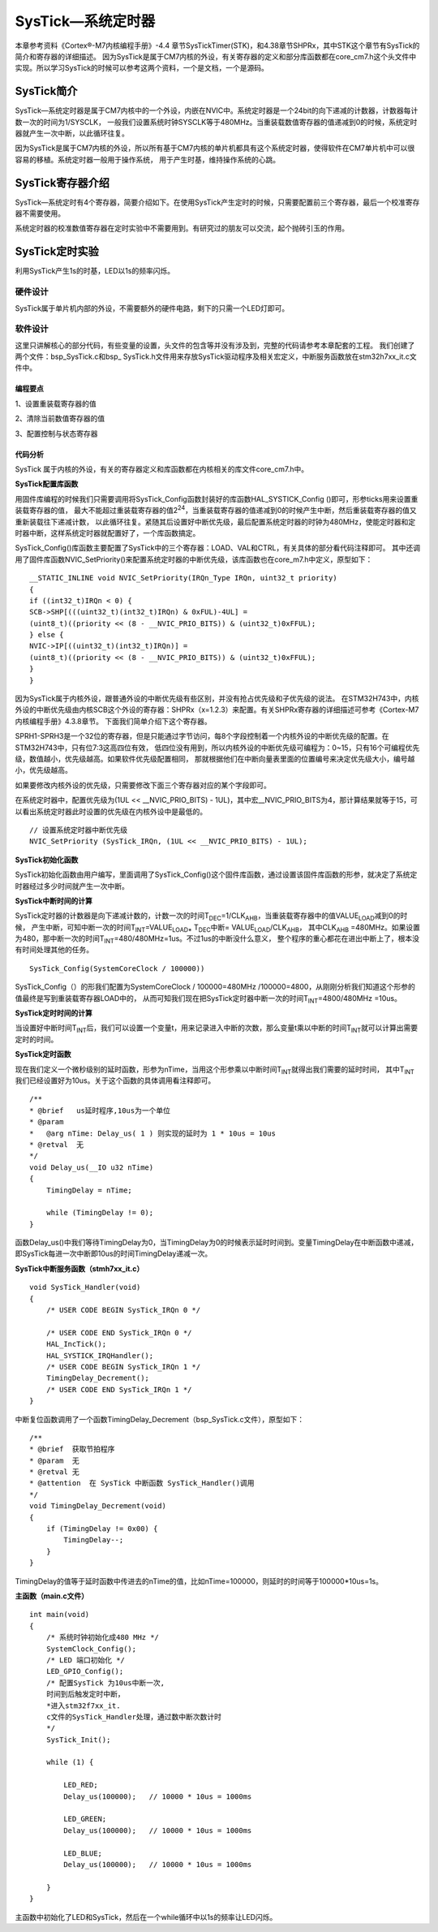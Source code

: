 .. vim: syntax=rst

SysTick—系统定时器
======================

本章参考资料《Cortex®-M7内核编程手册》-4.4 章节SysTickTimer(STK)，和4.38章节SHPRx，其中STK这个章节有SysTick的简介和寄存器的详细描述。
因为SysTick是属于CM7内核的外设，有关寄存器的定义和部分库函数都在core_cm7.h这个头文件中实现。所以学习SysTick的时候可以参考这两个资料，一个是文档，一个是源码。

SysTick简介
~~~~~~~~~~~~~~~~~~~~~~~~~

SysTick—系统定时器是属于CM7内核中的一个外设，内嵌在NVIC中。系统定时器是一个24bit的向下递减的计数器，计数器每计数一次的时间为1/SYSCLK，
一般我们设置系统时钟SYSCLK等于480MHz。当重装载数值寄存器的值递减到0的时候，系统定时器就产生一次中断，以此循环往复。

因为SysTick是属于CM7内核的外设，所以所有基于CM7内核的单片机都具有这个系统定时器，使得软件在CM7单片机中可以很容易的移植。系统定时器一般用于操作系统，
用于产生时基，维持操作系统的心跳。

SysTick寄存器介绍
~~~~~~~~~~~~~~~~~~~~~~~~~~~~~~~~~~~~

SysTick—系统定时有4个寄存器，简要介绍如下。在使用SysTick产生定时的时候，只需要配置前三个寄存器，最后一个校准寄存器不需要使用。

.. image:: media/image1.png
    :align: center
    :name: SysTick寄存器汇总
    :alt: SysTick寄存器汇总

.. image:: media/image3.png
    :align: center
    :name: SysTick控制及状态寄存器
    :alt: SysTick控制及状态寄存器


.. image:: media/image5.png
    :align: center
    :name: SysTick重装载数值寄存器
    :alt: SysTick重装载数值寄存器

.. image:: media/image7.png
    :align: center
    :name: SysTick当前数值寄存器
    :alt:    SysTick当前数值寄存器

.. image:: media/image8.png
    :align: center
    :name: SysTick校准数值寄存器
    :alt: SysTick校准数值寄存器

系统定时器的校准数值寄存器在定时实验中不需要用到。有研究过的朋友可以交流，起个抛砖引玉的作用。

SysTick定时实验
~~~~~~~~~~~~~~~~~~~~~~~~~~~~~~~

利用SysTick产生1s的时基，LED以1s的频率闪烁。

硬件设计
^^^^^^^^^^^^

SysTick属于单片机内部的外设，不需要额外的硬件电路，剩下的只需一个LED灯即可。

软件设计
^^^^^^^^^^^^

这里只讲解核心的部分代码，有些变量的设置，头文件的包含等并没有涉及到，完整的代码请参考本章配套的工程。
我们创建了两个文件：bsp_SysTick.c和bsp\_ SysTick.h文件用来存放SysTick驱动程序及相关宏定义，中断服务函数放在stm32h7xx_it.c文件中。

编程要点
''''''''''''

1、设置重装载寄存器的值

2、清除当前数值寄存器的值

3、配置控制与状态寄存器

代码分析
''''''''''''

SysTick 属于内核的外设，有关的寄存器定义和库函数都在内核相关的库文件core_cm7.h中。

**SysTick配置库函数**

.. code-block:: c
    :caption: 代码清单:SysTick-1SysTick配置库函数
    :name: 代码清单:SysTick-1
    :linenos:

    __STATIC_INLINE uint32_t SysTick_Config(uint32_t ticks)
    {
        // 不可能的重装载值，超出范围
        if ((ticks - 1UL) > SysTick_LOAD_RELOAD_Msk) {
            return (1UL);
        }

        // 设置重装载寄存器
        SysTick->LOAD  = (uint32_t)(ticks - 1UL);

        // 设置中断优先级
        NVIC_SetPriority (SysTick_IRQn, (1UL << __NVIC_PRIO_BITS) - 1UL);

        // 设置当前数值寄存器
        SysTick->VAL   = 0UL;

        // 设置系统定时器的时钟源为AHBCLK=480M
        // 使能系统定时器中断
        // 使能定时器
        SysTick->CTRL  = SysTick_CTRL_CLKSOURCE_Msk |
                        SysTick_CTRL_TICKINT_Msk   |
                        SysTick_CTRL_ENABLE_Msk;
        return (0UL);
    }


用固件库编程的时候我们只需要调用将SysTick_Config函数封装好的库函数HAL_SYSTICK_Config ()即可，形参ticks用来设置重装载寄存器的值，
最大不能超过重装载寄存器的值2\ :sup:`24`\，当重装载寄存器的值递减到0的时候产生中断，然后重装载寄存器的值又重新装载往下递减计数，
以此循环往复。紧随其后设置好中断优先级，最后配置系统定时器的时钟为480MHz，使能定时器和定时器中断，这样系统定时器就配置好了，一个库函数搞定。

SysTick_Config()库函数主要配置了SysTick中的三个寄存器：LOAD、VAL和CTRL，有关具体的部分看代码注释即可。
其中还调用了固件库函数NVIC_SetPriority()来配置系统定时器的中断优先级，该库函数也在core_m7.h中定义，原型如下：

.. highlight:: c

::

    __STATIC_INLINE void NVIC_SetPriority(IRQn_Type IRQn, uint32_t priority)
    {
    if ((int32_t)IRQn < 0) {
    SCB->SHP[(((uint32_t)(int32_t)IRQn) & 0xFUL)-4UL] =
    (uint8_t)((priority << (8 - __NVIC_PRIO_BITS)) & (uint32_t)0xFFUL);
    } else {
    NVIC->IP[((uint32_t)(int32_t)IRQn)] =
    (uint8_t)((priority << (8 - __NVIC_PRIO_BITS)) & (uint32_t)0xFFUL);
    }
    }



因为SysTick属于内核外设，跟普通外设的中断优先级有些区别，并没有抢占优先级和子优先级的说法。
在STM32H743中，内核外设的中断优先级由内核SCB这个外设的寄存器：SHPRx（x=1.2.3）来配置。有关SHPRx寄存器的详细描述可参考《Cortex-M7内核编程手册》4.3.8章节。
下面我们简单介绍下这个寄存器。

SPRH1-SPRH3是一个32位的寄存器，但是只能通过字节访问，每8个字段控制着一个内核外设的中断优先级的配置。在STM32H743中，只有位7:3这高四位有效，
低四位没有用到，所以内核外设的中断优先级可编程为：0~15，只有16个可编程优先级，数值越小，优先级越高。如果软件优先级配置相同，
那就根据他们在中断向量表里面的位置编号来决定优先级大小，编号越小，优先级越高。

.. image:: media/image9.png
    :align: center
    :name: 系统异常优先级字段
    :alt:  系统异常优先级字段

如果要修改内核外设的优先级，只需要修改下面三个寄存器对应的某个字段即可。

.. image:: media/image2.png
    :align: center
    :name: SHPR1寄存器
    :alt:  SHPR1寄存器


.. image:: media/image4.png
    :align: center
    :name: SHPR2寄存器
    :alt:  SHPR2寄存器


.. image:: media/image6.png
    :align: center
    :name: SHPR3寄存器
    :alt:  SHPR3寄存器

在系统定时器中，配置优先级为(1UL << \__NVIC_PRIO_BITS) - 1UL)，其中宏__NVIC_PRIO_BITS为4，那计算结果就等于15，可以看出系统定时器此时设置的优先级在内核外设中是最低的。

.. highlight:: c

::

    // 设置系统定时器中断优先级
    NVIC_SetPriority (SysTick_IRQn, (1UL << __NVIC_PRIO_BITS) - 1UL);


**SysTick初始化函数**

.. code-block:: c
    :caption: 代码清单:SysTick-2 SysTick初始化函数
    :name: 代码清单:SysTick-2
    :linenos:

    /**
    * @brief  启动系统滴答定时器 SysTick
    * @param  无
    * @retval 无
    */
    void SysTick_Init(void)
    {
        /* SystemFrequency / 1000    1ms中断一次
        * SystemFrequency / 100000  10us中断一次
        * SystemFrequency / 1000000 1us中断一次
        */
        if (HAL_SYSTICK_Config(SystemCoreClock / 100000)) {
            /* Capture error */
            while (1);
        }
    }


SysTick初始化函数由用户编写，里面调用了SysTick_Config()这个固件库函数，通过设置该固件库函数的形参，就决定了系统定时器经过多少时间就产生一次中断。

**SysTick中断时间的计算**


SysTick定时器的计数器是向下递减计数的，计数一次的时间T\ :sub:`DEC`\ =1/CLK\ :sub:`AHB`\ ，当重装载寄存器中的值VALUE\ :sub:`LOAD`\ 减到0的时候，
产生中断，可知中断一次的时间T\ :sub:`INT`\ =VALUE\ :sub:`LOAD\*` T\ :sub:`DEC`\ 中断= VALUE\ :sub:`LOAD`/CLK\ :sub:`AHB`\ ，
其中CLK\ :sub:`AHB` =480MHz。如果设置为480，那中断一次的时间T\ :sub:`INT`\=480/480MHz=1us。不过1us的中断没什么意义，
整个程序的重心都花在进出中断上了，根本没有时间处理其他的任务。

.. highlight:: c

::

    SysTick_Config(SystemCoreClock / 100000))

SysTick_Config（）的形我们配置为SystemCoreClock / 100000=480MHz /100000=4800，从刚刚分析我们知道这个形参的值最终是写到重装载寄存器LOAD中的，
从而可知我们现在把SysTick定时器中断一次的时间T\ :sub:`INT`\=4800/480MHz =10us。

**SysTick定时时间的计算**


当设置好中断时间T\ :sub:`INT`\ 后，我们可以设置一个变量t，用来记录进入中断的次数，那么变量t乘以中断的时间T\ :sub:`INT`\ 就可以计算出需要定时的时间。

**SysTick定时函数**


现在我们定义一个微秒级别的延时函数，形参为nTime，当用这个形参乘以中断时间T\ :sub:`INT`\ 就得出我们需要的延时时间，
其中T\ :sub:`INT`\ 我们已经设置好为10us。关于这个函数的具体调用看注释即可。


.. highlight:: c

::

    /**
    * @brief   us延时程序,10us为一个单位
    * @param
    *   @arg nTime: Delay_us( 1 ) 则实现的延时为 1 * 10us = 10us
    * @retval  无
    */
    void Delay_us(__IO u32 nTime)
    {
        TimingDelay = nTime;

        while (TimingDelay != 0);
    }



函数Delay_us()中我们等待TimingDelay为0，当TimingDelay为0的时候表示延时时间到。变量TimingDelay在中断函数中递减，即SysTick每进一次中断即10us的时间TimingDelay递减一次。

**SysTick中断服务函数（stmh7xx_it.c）**

.. highlight:: c

::

    void SysTick_Handler(void)
    {
        /* USER CODE BEGIN SysTick_IRQn 0 */

        /* USER CODE END SysTick_IRQn 0 */
        HAL_IncTick();
        HAL_SYSTICK_IRQHandler();
        /* USER CODE BEGIN SysTick_IRQn 1 */
        TimingDelay_Decrement();
        /* USER CODE END SysTick_IRQn 1 */
    }


中断复位函数调用了一个函数TimingDelay_Decrement（bsp_SysTick.c文件），原型如下：

.. highlight:: c

::

    /**
    * @brief  获取节拍程序
    * @param  无
    * @retval 无
    * @attention  在 SysTick 中断函数 SysTick_Handler()调用
    */
    void TimingDelay_Decrement(void)
    {
        if (TimingDelay != 0x00) {
            TimingDelay--;
        }
    }


TimingDelay的值等于延时函数中传进去的nTime的值，比如nTime=100000，则延时的时间等于100000*10us=1s。

**主函数（main.c文件）**

.. highlight:: c

::

    int main(void)
    {
        /* 系统时钟初始化成480 MHz */
        SystemClock_Config();
        /* LED 端口初始化 */
        LED_GPIO_Config();
        /* 配置SysTick 为10us中断一次,
        时间到后触发定时中断，
        *进入stm32f7xx_it.
        c文件的SysTick_Handler处理，通过数中断次数计时
        */
        SysTick_Init();

        while (1) {

            LED_RED;
            Delay_us(100000);   // 10000 * 10us = 1000ms

            LED_GREEN;
            Delay_us(100000);   // 10000 * 10us = 1000ms

            LED_BLUE;
            Delay_us(100000);   // 10000 * 10us = 1000ms

        }
    }


主函数中初始化了LED和SysTick，然后在一个while循环中以1s的频率让LED闪烁。

